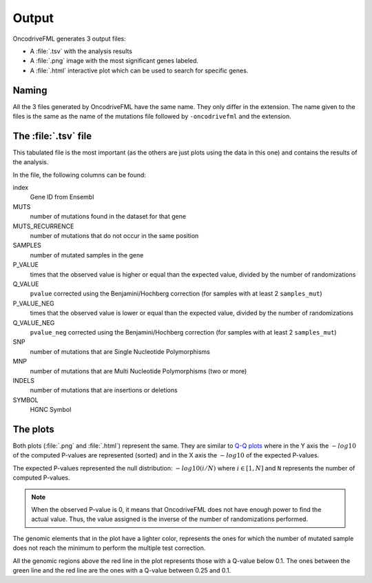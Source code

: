 .. _output files:

Output
======

OncodriveFML generates 3 output files:

- A :file:`.tsv` with the analysis results
- A :file:`.png` image with the most significant genes labeled.
- A :file:`.html` interactive plot which can be used to search for specific genes.

Naming
------

All the 3 files generated by OncodriveFML have the same name.
They only differ in the extension.
The name given to the files is the same as the name of the
mutations file followed by ``-oncodrivefml`` and the extension.

The :file:`.tsv` file
---------------------

This tabulated file is the most important
(as the others are just plots using the data in this one)
and contains the results of the analysis.

In the file, the following columns can be found:

index
    Gene ID from Ensembl

MUTS
    number of mutations found in the dataset for that gene

MUTS_RECURRENCE
    number of mutations that do not occur in the same position

SAMPLES
    number of mutated samples in the gene

P_VALUE
    times that the observed value is higher or equal than the
    expected value, divided by the number of randomizations

Q_VALUE
    ``pvalue`` corrected using the Benjamini/Hochberg correction
    (for samples with at least 2 ``samples_mut``)

P_VALUE_NEG
    times that the observed value is lower or equal than the
    expected value, divided by the number of randomizations

Q_VALUE_NEG
    ``pvalue_neg`` corrected using the Benjamini/Hochberg correction
    (for samples with at least 2 ``samples_mut``)

SNP
    number of mutations that are Single Nucleotide Polymorphisms

MNP
    number of mutations that are Multi Nucleotide Polymorphisms
    (two or more)

INDELS
    number of mutations that are insertions or deletions

SYMBOL
    HGNC Symbol

The plots
---------

Both plots (:file:`.png` and :file:`.html`) represent the same.
They are similar to `Q-Q plots <https://en.wikipedia.org/wiki/Q%E2%80%93Q_plot>`_
where in the Y axis the :math:`-log10` of the computed P-values are represented (sorted)
and in the X axis the :math:`-log10` of the expected P-values.

The expected P-values represented the null distribution: :math:`-log10(i/N)`
where :math:`i \in [1, N]` and ``N`` represents the number of computed
P-values.

.. note::

   When the observed P-value is 0, it means that
   OncodriveFML does not have enough power to
   find the actual value. Thus, the value
   assigned is the inverse of the number of
   randomizations performed.

The genomic elements that in the plot have a lighter color,
represents the ones for which the number of mutated sample
does not reach the minimum to perform the
multiple test correction.

All the genomic regions above the red line in the plot
represents those with a Q-value below 0.1.
The ones between the green line and the red line
are the ones with a Q-value between 0.25 and 0.1.
